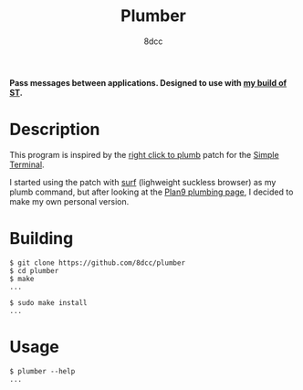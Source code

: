 #+title: Plumber
#+options: toc:nil
#+startup: showeverything
#+author: 8dcc

*Pass messages between applications. Designed to use with [[https://github.com/8dcc/linux-dotfiles][my build of ST]].*

#+TOC: headlines 2

* Description
This program is inspired by the [[https://st.suckless.org/patches/right_click_to_plumb/][right click to plumb]] patch for the
[[https://st.suckless.org/][Simple Terminal]].

I started using the patch with [[https://surf.suckless.org/][surf]] (lighweight suckless browser) as my plumb
command, but after looking at the [[https://9p.io/wiki/plan9/using_plumbing/index.html][Plan9 plumbing page]], I decided to make my own
personal version.

* Building

#+begin_src console
$ git clone https://github.com/8dcc/plumber
$ cd plumber
$ make
...

$ sudo make install
...
#+end_src

* Usage

#+begin_src console
$ plumber --help
...
#+end_src
